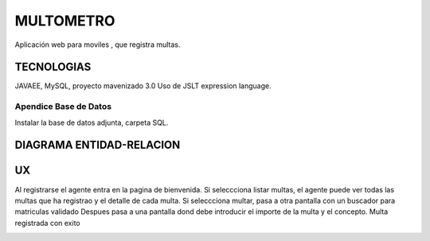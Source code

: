 =========================
MULTOMETRO
=========================

Aplicación web para moviles , que registra multas.


TECNOLOGIAS
----------------
JAVAEE, MySQL, proyecto mavenizado 3.0 
Uso de JSLT expression language.


Apendice Base de Datos
***************************
Instalar la base de datos adjunta, carpeta SQL.

DIAGRAMA ENTIDAD-RELACION
----------------

.. image:: SQL/diagrama.png

    
UX
----------------

Al registrarse el agente entra en la pagina de bienvenida.
Si seleccciona listar multas, el agente puede ver todas las multas que ha registrao
y el detalle de cada  multa.
Si seleccciona multar, pasa a otra pantalla con un buscador para matriculas validado  
Despues pasa a una pantalla dond debe introducir el importe de la multa y el concepto.
Multa registrada con exito

.. image:: capturas/Captura0.JPG

.. image:: capturas/Captura1.JPG

.. image:: capturas/Captura2.JPG

.. image:: capturas/Captura3.JPG

.. image::  capturas/Captura4.JPG

.. image::  capturas/Captura5.JPG


    
    
    